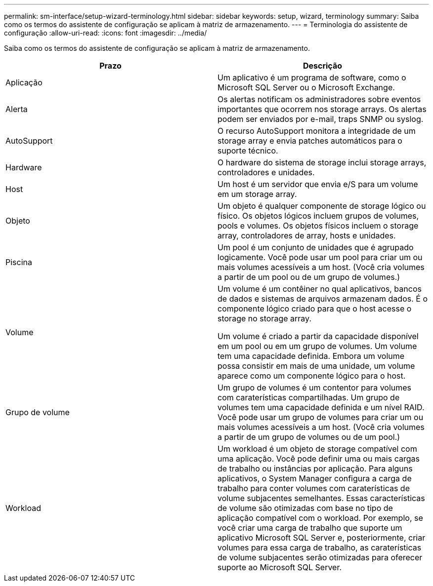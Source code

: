 ---
permalink: sm-interface/setup-wizard-terminology.html 
sidebar: sidebar 
keywords: setup, wizard, terminology 
summary: Saiba como os termos do assistente de configuração se aplicam à matriz de armazenamento. 
---
= Terminologia do assistente de configuração
:allow-uri-read: 
:icons: font
:imagesdir: ../media/


[role="lead"]
Saiba como os termos do assistente de configuração se aplicam à matriz de armazenamento.

|===
| Prazo | Descrição 


 a| 
Aplicação
 a| 
Um aplicativo é um programa de software, como o Microsoft SQL Server ou o Microsoft Exchange.



 a| 
Alerta
 a| 
Os alertas notificam os administradores sobre eventos importantes que ocorrem nos storage arrays. Os alertas podem ser enviados por e-mail, traps SNMP ou syslog.



 a| 
AutoSupport
 a| 
O recurso AutoSupport monitora a integridade de um storage array e envia patches automáticos para o suporte técnico.



 a| 
Hardware
 a| 
O hardware do sistema de storage inclui storage arrays, controladores e unidades.



 a| 
Host
 a| 
Um host é um servidor que envia e/S para um volume em um storage array.



 a| 
Objeto
 a| 
Um objeto é qualquer componente de storage lógico ou físico. Os objetos lógicos incluem grupos de volumes, pools e volumes. Os objetos físicos incluem o storage array, controladores de array, hosts e unidades.



 a| 
Piscina
 a| 
Um pool é um conjunto de unidades que é agrupado logicamente. Você pode usar um pool para criar um ou mais volumes acessíveis a um host. (Você cria volumes a partir de um pool ou de um grupo de volumes.)



 a| 
Volume
 a| 
Um volume é um contêiner no qual aplicativos, bancos de dados e sistemas de arquivos armazenam dados. É o componente lógico criado para que o host acesse o storage no storage array.

Um volume é criado a partir da capacidade disponível em um pool ou em um grupo de volumes. Um volume tem uma capacidade definida. Embora um volume possa consistir em mais de uma unidade, um volume aparece como um componente lógico para o host.



 a| 
Grupo de volume
 a| 
Um grupo de volumes é um contentor para volumes com caraterísticas compartilhadas. Um grupo de volumes tem uma capacidade definida e um nível RAID. Você pode usar um grupo de volumes para criar um ou mais volumes acessíveis a um host. (Você cria volumes a partir de um grupo de volumes ou de um pool.)



 a| 
Workload
 a| 
Um workload é um objeto de storage compatível com uma aplicação. Você pode definir uma ou mais cargas de trabalho ou instâncias por aplicação. Para alguns aplicativos, o System Manager configura a carga de trabalho para conter volumes com caraterísticas de volume subjacentes semelhantes. Essas características de volume são otimizadas com base no tipo de aplicação compatível com o workload. Por exemplo, se você criar uma carga de trabalho que suporte um aplicativo Microsoft SQL Server e, posteriormente, criar volumes para essa carga de trabalho, as caraterísticas de volume subjacentes serão otimizadas para oferecer suporte ao Microsoft SQL Server.

|===